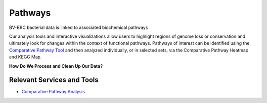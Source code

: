 Pathways
========

BV-BRC bacterial data is linked to associated biochemical pathways

Our analysis tools and interactive visualizations allow users to highlight regions of genome loss or conservation and ultimately look for changes within the context of functional pathways. Pathways of interest can be identified using the `Comparative Pathway Tool <http://docs.alpha.bv-brc.org/user_guides/organisms_taxon/pathways.html>`_ and then analyzed individually, or in selected sets, via the Comparative Pathway Heatmap and KEGG Map.

**How Do We Process and Clean Up Our Data?**

.. image:: images/pathways.png
   :alt: Pathways Chart
   

Relevant Services and Tools
---------------------------

- `Comparative Pathway Analysis <https://alpha.bv-brc.org/app/ComparativePathway>`_
